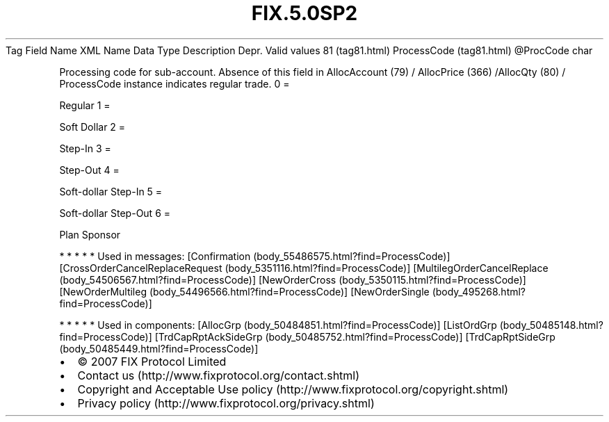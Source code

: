 .TH FIX.5.0SP2 "" "" "Tag #81"
Tag
Field Name
XML Name
Data Type
Description
Depr.
Valid values
81 (tag81.html)
ProcessCode (tag81.html)
\@ProcCode
char
.PP
Processing code for sub-account. Absence of this field in
AllocAccount (79) / AllocPrice (366) /AllocQty (80) / ProcessCode
instance indicates regular trade.
0
=
.PP
Regular
1
=
.PP
Soft Dollar
2
=
.PP
Step-In
3
=
.PP
Step-Out
4
=
.PP
Soft-dollar Step-In
5
=
.PP
Soft-dollar Step-Out
6
=
.PP
Plan Sponsor
.PP
   *   *   *   *   *
Used in messages:
[Confirmation (body_55486575.html?find=ProcessCode)]
[CrossOrderCancelReplaceRequest (body_5351116.html?find=ProcessCode)]
[MultilegOrderCancelReplace (body_54506567.html?find=ProcessCode)]
[NewOrderCross (body_5350115.html?find=ProcessCode)]
[NewOrderMultileg (body_54496566.html?find=ProcessCode)]
[NewOrderSingle (body_495268.html?find=ProcessCode)]
.PP
   *   *   *   *   *
Used in components:
[AllocGrp (body_50484851.html?find=ProcessCode)]
[ListOrdGrp (body_50485148.html?find=ProcessCode)]
[TrdCapRptAckSideGrp (body_50485752.html?find=ProcessCode)]
[TrdCapRptSideGrp (body_50485449.html?find=ProcessCode)]

.PD 0
.P
.PD

.PP
.PP
.IP \[bu] 2
© 2007 FIX Protocol Limited
.IP \[bu] 2
Contact us (http://www.fixprotocol.org/contact.shtml)
.IP \[bu] 2
Copyright and Acceptable Use policy (http://www.fixprotocol.org/copyright.shtml)
.IP \[bu] 2
Privacy policy (http://www.fixprotocol.org/privacy.shtml)
